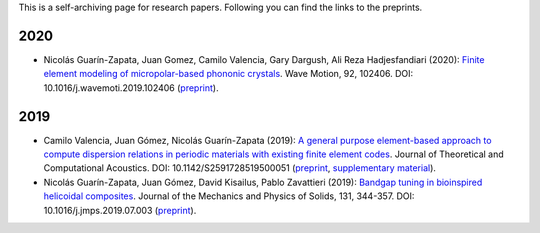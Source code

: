 .. title: Preprints archive
.. slug: preprints-archive
.. date: 2019-03-22 13:50:05 UTC-05:00
.. tags: research, papers, archive, preprints
.. category: Research
.. link:
.. description: Self-archiving of research papers.
.. type: text


This is a self-archiving page for research papers. Following you can find the
links to the preprints.


2020
----


- Nicolás Guarín-Zapata, Juan Gomez, Camilo Valencia, Gary Dargush,
  Ali Reza Hadjesfandiari (2020): `Finite element modeling of micropolar-based phononic crystals <https://www.sciencedirect.com/science/article/pii/S0165212519300526>`_.
  Wave Motion, 92, 102406. DOI: 10.1016/j.wavemoti.2019.102406 (`preprint <preprint2020a_>`_).

2019
----

- Camilo Valencia, Juan Gómez, Nicolás Guarín-Zapata (2019): `A general purpose element-based approach to compute dispersion relations in periodic materials with existing finite element codes <https://www.worldscientific.com/doi/10.1142/S2591728519500051>`_. Journal of Theoretical and Computational
  Acoustics. DOI: 10.1142/S2591728519500051 (`preprint <preprint2019a_>`_,
  `supplementary material <supplementary2019a_>`_).

- Nicolás Guarín-Zapata, Juan Gómez, David Kisailus, Pablo Zavattieri (2019):
  `Bandgap tuning in bioinspired helicoidal composites <https://www.sciencedirect.com/science/article/pii/S0022509619302431>`_.
  Journal of the Mechanics and Physics of Solids, 131, 344-357.
  DOI: 10.1016/j.jmps.2019.07.003  (`preprint <preprint2019b_>`_).



.. _preprint2019a: /downloads/preprints/2019_uel_paper.pdf

.. _supplementary2019a: /downloads/supplementary/2019_uel_paper_supplementary.zip

.. _preprint2019b: /downloads/preprints/2019_tuning_bandgap_helicoidal.pdf

.. _preprint2020a: /downloads/preprints/2020_micropolar_phononic.pdf
